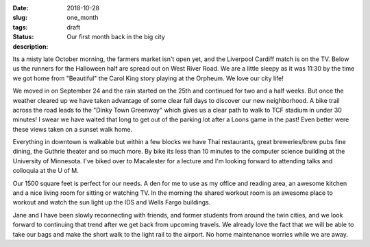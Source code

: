 :date: 2018-10-28
:slug: one_month
:tags:
:status: draft
:description: Our first month back in the big city


Its a misty late October morning, the farmers market isn't open yet, and the Liverpool Cardiff match is on the TV.  Below us the runners for the Halloween half are spread out on West River Road. We are a little sleepy as it was 11:30 by the time we got home from "Beautiful" the Carol King story playing at the Orpheum.  We love our city life!

.. image:: /images/Minneapolis/stone_arch.jpg

We moved in on September 24 and the rain started on the 25th and continued for two and a half weeks.  But once the weather cleared up we have taken advantage of some clear fall days to discover our new neighborhood.  A bike trail across the road leads to the "Dinky Town Greenway" which gives us a clear path to walk to TCF stadium in under 30 minutes!  I swear we have waited that long to get out of the parking lot after a Loons game in the past!  Even better were these views taken on a sunset walk home.

.. image:: /images/Minneapolis/blue_35w.jpg

.. image:: /images/Minneapolis/washingtonave.jpg

Everything in downtown is walkable but within a few blocks we have Thai restaurants, great breweries/brew pubs fine dining, the Guthrie theater and so much more. By bike its less than 10 minutes to the computer science building at the University of Minnesota.  I've biked over to Macalester for a lecture and I'm looking forward to attending talks and colloquia at the U of M.

Our 1500 square feet is perfect for our needs.  A den for me to use as my office and reading area, an awesome kitchen and a nice living room for sitting or watching TV.  In the morning the shared workout room is an awesome place to workout and watch the sun light up the IDS and Wells Fargo buildings.

.. image:: /images/Minneapolis/kitchen.jpg

.. image:: /images/Minneapolis/livingroom.jpg

Jane and I have been slowly reconnecting with friends, and former students from around the twin cities, and we look forward to continuing that trend after we get back from upcoming travels.  We already love the fact that we will be able to take our bags and make the short walk to the light rail to the airport.  No home maintenance worries while we are away.

